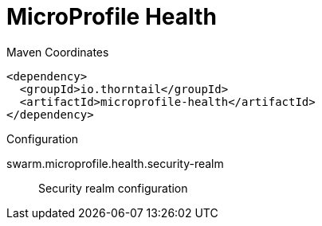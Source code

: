 = MicroProfile Health


.Maven Coordinates
[source,xml]
----
<dependency>
  <groupId>io.thorntail</groupId>
  <artifactId>microprofile-health</artifactId>
</dependency>
----

.Configuration

swarm.microprofile.health.security-realm:: 
Security realm configuration


